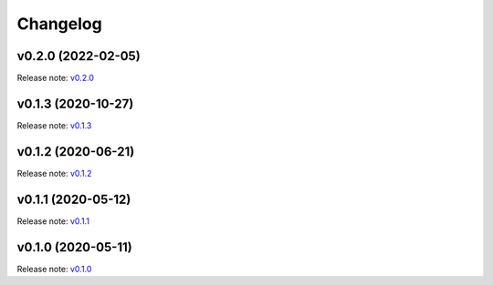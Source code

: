 Changelog
=========

v0.2.0 (2022-02-05)
-------------------
Release note: `v0.2.0 <https://github.com/frgfm/Holocron/releases/tag/v0.2.0>`_

v0.1.3 (2020-10-27)
-------------------
Release note: `v0.1.3 <https://github.com/frgfm/Holocron/releases/tag/v0.1.3>`_

v0.1.2 (2020-06-21)
-------------------
Release note: `v0.1.2 <https://github.com/frgfm/Holocron/releases/tag/v0.1.2>`_

v0.1.1 (2020-05-12)
-------------------
Release note: `v0.1.1 <https://github.com/frgfm/Holocron/releases/tag/v0.1.1>`_

v0.1.0 (2020-05-11)
-------------------
Release note: `v0.1.0 <https://github.com/frgfm/Holocron/releases/tag/v0.1.0>`_
